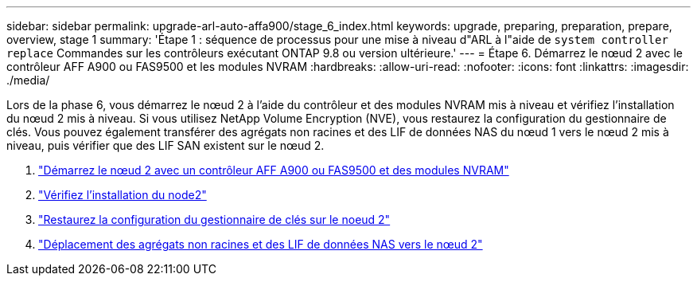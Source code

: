 ---
sidebar: sidebar 
permalink: upgrade-arl-auto-affa900/stage_6_index.html 
keywords: upgrade, preparing, preparation, prepare, overview, stage 1 
summary: 'Étape 1 : séquence de processus pour une mise à niveau d"ARL à l"aide de `system controller replace` Commandes sur les contrôleurs exécutant ONTAP 9.8 ou version ultérieure.' 
---
= Étape 6. Démarrez le nœud 2 avec le contrôleur AFF A900 ou FAS9500 et les modules NVRAM
:hardbreaks:
:allow-uri-read: 
:nofooter: 
:icons: font
:linkattrs: 
:imagesdir: ./media/


[role="lead"]
Lors de la phase 6, vous démarrez le nœud 2 à l'aide du contrôleur et des modules NVRAM mis à niveau et vérifiez l'installation du nœud 2 mis à niveau. Si vous utilisez NetApp Volume Encryption (NVE), vous restaurez la configuration du gestionnaire de clés. Vous pouvez également transférer des agrégats non racines et des LIF de données NAS du nœud 1 vers le nœud 2 mis à niveau, puis vérifier que des LIF SAN existent sur le nœud 2.

. link:boot_node2_with_a900_controller_and_nvs.html["Démarrez le nœud 2 avec un contrôleur AFF A900 ou FAS9500 et des modules NVRAM"]
. link:verify_node2_installation.html["Vérifiez l'installation du node2"]
. link:restore_key_manager_config_node2.html["Restaurez la configuration du gestionnaire de clés sur le noeud 2"]
. link:move_non_root_aggr_and_nas_data_lifs_back_to_node2.html["Déplacement des agrégats non racines et des LIF de données NAS vers le nœud 2"]

